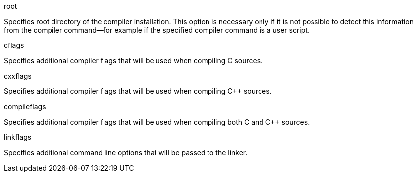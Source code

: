 [[root_option]]

root

Specifies root directory of the compiler installation. This option is
necessary only if it is not possible to detect this information from the
compiler command—for example if the specified compiler command is a user
script.

[[common_options]]

cflags

Specifies additional compiler flags that will be used when compiling C
sources.

cxxflags

Specifies additional compiler flags that will be used when compiling {CPP}
sources.

compileflags

Specifies additional compiler flags that will be used when compiling
both C and {CPP} sources.

linkflags

Specifies additional command line options that will be passed to the
linker.
